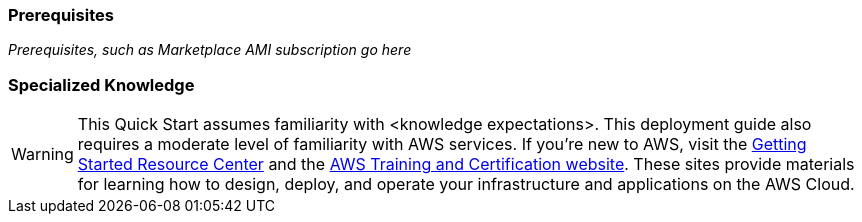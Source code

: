 === Prerequisites
_Prerequisites, such as Marketplace AMI subscription go here_

=== Specialized Knowledge
WARNING: This Quick Start assumes familiarity with <knowledge expectations>.
This deployment guide also requires a moderate level of familiarity with
AWS services. If you’re new to AWS, visit the
https://aws.amazon.com/getting-started/[Getting Started Resource Center]
and the https://aws.amazon.com/training/[AWS Training and Certification
website]. These sites provide materials for learning how to design,
deploy, and operate your infrastructure and applications on the AWS
Cloud.
